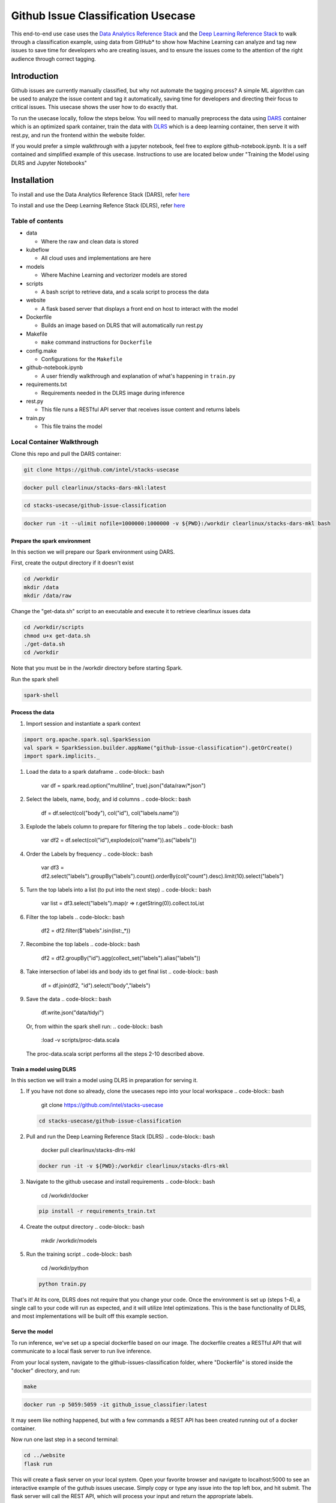 
Github Issue Classification Usecase
===================================

This end-to-end use case uses the `Data Analytics Reference Stack <https://clearlinux.org/stacks/data-analytics>`_ and the `Deep Learning Reference Stack <https://clearlinux.org/stacks/deep-learning>`_ to walk through a classification example, using data from GitHub* to show how Machine Learning can analyze and tag new issues to save time for developers who are creating issues, and to ensure the issues come to the attention of the right audience through correct tagging.

Introduction
^^^^^^^^^^^^

Github issues are currently manually classified, but why not automate the tagging process? A simple ML algorithm can be used to analyze the issue content and tag it automatically, saving time for developers and directing their focus to critical issues. This usecase shows the user how to do exactly that.

To run the usecase locally, follow the steps below. You will need to manually preprocess the data using `DARS <https://hub.docker.com/r/clearlinux/stacks-dars-mkl>`_ container which is an optimized spark container, train the data with `DLRS <https://hub.docker.com/r/clearlinux/stacks-dars-mkl>`_ which is a deep learning container, then serve it with rest.py, and run the frontend within the website folder.

If you would prefer a simple walkthrough with a jupyter notebook, feel free to explore github-notebook.ipynb. It is a self contained and simplified example of this usecase. Instructions to use are located below under "Training the Model using DLRS and Jupyter Notebooks"

Installation
^^^^^^^^^^^^

To install and use the Data Analytics Reference Stack (DARS), refer `here <https://docs.01.org/clearlinux/latest/guides/stacks/dars.html>`_

To install and use the Deep Learning Refence Stack (DLRS), refer `here <https://docs.01.org/clearlinux/latest/tutorials/dlrs.html>`_

Table of contents
-----------------


* data

  * Where the raw and clean data is stored

* kubeflow

  * All cloud uses and implementations are here

* models

  * Where Machine Learning and vectorizer models are stored

* scripts

  * A bash script to retrieve data, and a scala script to process the data

* website

  * A flask based server that displays a front end on
    host to interact with the model

* Dockerfile

  * Builds an image based on DLRS that will automatically run rest.py

* Makefile

  * ``make`` command instructions for ``Dockerfile``

* config.make

  * Configurations for the ``Makefile``

* github-notebook.ipynb

  * A user friendly walkthrough and explanation of what's happening in ``train.py``

* requirements.txt

  * Requirements needed in the DLRS image during inference

* rest.py

  * This file runs a RESTful API server that receives issue content and returns labels

* train.py

  * This file trains the model

Local Container Walkthrough
---------------------------

Clone this repo and pull the DARS container:

.. code-block:: bash

   git clone https://github.com/intel/stacks-usecase

.. code-block:: bash

   docker pull clearlinux/stacks-dars-mkl:latest

.. code-block:: bash

   cd stacks-usecase/github-issue-classification

.. code-block:: bash

   docker run -it --ulimit nofile=1000000:1000000 -v ${PWD}:/workdir clearlinux/stacks-dars-mkl bash

Prepare the spark environment
~~~~~~~~~~~~~~~~~~~~~~~~~~~~~

In this section we will prepare our Spark environment using DARS.

First, create the output directory if it doesn't exist

.. code-block:: bash

   cd /workdir
   mkdir /data
   mkdir /data/raw

Change the "get-data.sh" script to an executable and execute it to retrieve clearlinux issues data

.. code-block:: bash

   cd /workdir/scripts
   chmod u+x get-data.sh
   ./get-data.sh
   cd /workdir

Note that you must be in the /workdir directory before starting Spark.

Run the spark shell

.. code-block:: bash

   spark-shell

Process the data
~~~~~~~~~~~~~~~~


#. Import session and instantiate a spark context

.. code-block:: bash

   import org.apache.spark.sql.SparkSession
   val spark = SparkSession.builder.appName("github-issue-classification").getOrCreate()
   import spark.implicits._


#. Load the data to a spark dataframe
   .. code-block:: bash

      var df = spark.read.option("multiline", true).json("data/raw/*.json")

#. Select the labels, name, body, and id columns
   .. code-block:: bash

      df = df.select(col("body"), col("id"), col("labels.name"))

#. Explode the labels column to prepare for filtering the top labels
   .. code-block:: bash

      var df2 = df.select(col("id"),explode(col("name")).as("labels"))

#. Order the Labels by frequency
   .. code-block:: bash

      var df3 = df2.select("labels").groupBy("labels").count().orderBy(col("count").desc).limit(10).select("labels")

#. Turn the top labels into a list (to put into the next step)
   .. code-block:: bash

      var list = df3.select("labels").map(r => r.getString(0)).collect.toList

#. Filter the top labels
   .. code-block:: bash

      df2 = df2.filter($"labels".isin(list:_*))

#. Recombine the top labels
   .. code-block:: bash

      df2 = df2.groupBy("id").agg(collect_set("labels").alias("labels"))

#. Take intersection of label ids and body ids to get final list
   .. code-block:: bash

      df = df.join(df2, "id").select("body","labels")

#. Save the data
   .. code-block:: bash

      df.write.json("data/tidy/")
   Or, from within the spark shell run:
   .. code-block:: bash

      :load -v scripts/proc-data.scala
   The proc-data.scala script performs all the steps 2-10 described above.

Train a model using DLRS
~~~~~~~~~~~~~~~~~~~~~~~~

In this section we will train a model using DLRS in preparation for serving it.


#. If you have not done so already, clone the usecases repo into your local workspace
   .. code-block:: bash

      git clone https://github.com/intel/stacks-usecase

   .. code-block:: bash

      cd stacks-usecase/github-issue-classification

#. Pull and run the Deep Learning Reference Stack (DLRS)
   .. code-block:: bash

      docker pull clearlinux/stacks-dlrs-mkl

   .. code-block:: bash

      docker run -it -v ${PWD}:/workdir clearlinux/stacks-dlrs-mkl

#. Navigate to the github usecase and install requirements
   .. code-block:: bash

      cd /workdir/docker

   .. code-block:: bash

      pip install -r requirements_train.txt

#. Create the output directory
   .. code-block:: bash

      mkdir /workdir/models

#. Run the training script
   .. code-block:: bash

      cd /workdir/python

   .. code-block:: bash

      python train.py

That's it! At its core, DLRS does not require that you change your code. Once the environment is set up (steps 1-4), a single call to your code will run as expected, and it will utilize Intel optimizations. This is the base functionality of DLRS, and most implementations will be built off this example section.

Serve the model
~~~~~~~~~~~~~~~

To run inference, we've set up a special dockerfile based on our image. The dockerfile creates a RESTful API that will communicate to a local flask server to run live inference.

From your local system, navigate to the github-issues-classification folder, where "Dockerfile" is stored inside the "docker" directory, and run:

.. code-block:: bash

   make

.. code-block:: bash

   docker run -p 5059:5059 -it github_issue_classifier:latest

It may seem like nothing happened, but with a few commands a REST API has been created running out of a docker container.

Now run one last step in a second terminal:

.. code-block:: bash

   cd ../website
   flask run

This will create a flask server on your local system. Open your favorite browser and navigate to localhost:5000 to see an interactive example of the guthub issues usecase. Simply copy or type any issue into the top left box, and hit submit. The flask server will call the REST API, which will process your input and return the appropriate labels.

Training the Model using DLRS and Jupyter Notebooks
---------------------------------------------------


#. 
   Pull and run the Deep Learning Reference Stack (DLRS). You will need to mount it to disk and connect a jupyter notebook port.

   .. code-block:: bash

      docker pull clearlinux/stacks-dlrs-mkl
      docker run -it -v ${PWD}:/workdir -p 8888:8888 clearlinux/stacks-dlrs-mkl

#. 
   From within the container, navigate to the workspace, install sklearn, and start a jupyter notebook that is linked to the exterior port. Make sure to copy the token from the output.

   .. code-block:: bash

      cd ../workdir
      pip install sklearn
      jupyter notebook --ip 0.0.0.0 --no-browser --allow-root

#. 
   Open a browser and navigate to localhost:8888. If the notebook asks for a token, paste the token from the previous step and submit. You now have a notebook running out of DLRS that can access any local files. We have a jupyter notebook prebuilt for you.

**NOTE**\ : If you get a 'hit rate limits' error when fetching raw json file from github API, you have to add the ``-u "<github username>"`` option to curl

Mailing List
------------

See our public `mailing list <https://lists.01.org/mailman/listinfo/stacks>`_ page for details on how to contact us. You should only subscribe to the Stacks mailing lists using an email address that you don't mind being public.

Reporting Security Issues
-------------------------

Security issues can be reported to Intel's security incident response team via https://intel.com/security.
